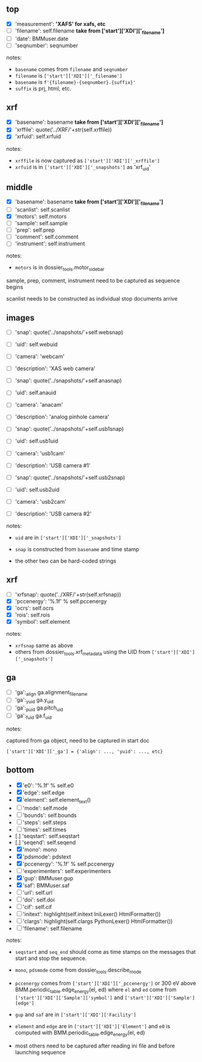 
# missing:

# measurement (str)
# date (measurement start date str)
# sequnumber (int)
# instrument (str)

# xrf ocrs and rois ... these are known only after the measurements,
# but can be stuffed into the xafs scans start docs

# ga things have to be gathered after the ga alignment then stuffed
# into the the scan start doc



# available:

# filename ['XDI']['_filename']   one of these uses seqnumber
# basename ['XDI']['_filename']
# xrfuid in ['XDI']['_snapshots']
# xrffile can be made from filename/seqnumber
# scanlist can be accumulated by the consumer
# motors done, see dossier_functions

# sample, prep, comment: ['XDI']['Sample'] and ['XDI']['_comment']

# image snap will be in image start doc
# uid comes from XAS scan start doc
# description/camera on the fly


** top
 + [X] 'measurement': *'XAFS' for xafs, etc*
 + [ ] 'filename': self.filename  *take from ['start']['XDI']['_filename']*
 + [ ] 'date': BMMuser.date
 + [ ] 'seqnumber': seqnumber

notes:

- ~basename~ comes from ~filename~ and ~seqnumber~
- ~filename~ is ~['start']['XDI']['_filename']~
- ~basename~ is ~f'{filename}-{seqnumber}.{suffix}'~
- ~suffix~ is prj, html, etc.

** xrf
 + [X] 'basename': basename  *take from ['start']['XDI']['_filename']*
 + [X] 'xrffile': quote('../XRF/'+str(self.xrffile))
 + [X] 'xrfuid': self.xrfuid

notes:

- ~xrffile~ is now captured as ~['start']['XDI']['_xrffile']~
- ~xrfuid~ is in ~['start']['XDI']['_snapshots']~ as 'xrf_uid'

** middle
 + [X] 'basename': basename  *take from ['start']['XDI']['_filename']*
 + [ ] 'scanlist': self.scanlist
 + [X] 'motors': self.motors
 + [ ] 'sample': self.sample
 + [ ] 'prep': self.prep
 + [ ] 'comment': self.comment
 + [ ] 'instrument': self.instrument

notes:

- ~motors~ is in dossier_tools.motor_sidebar

sample, prep, comment, instrument need to be captured as
sequence begins

scanlist needs to be constructed as individual stop documents arrive


** images
 + [ ] 'snap': quote('../snapshots/'+self.websnap)
 + [ ] 'uid': self.webuid
 + [ ] 'camera': 'webcam'
 + [ ] 'description': 'XAS web camera'

 + [ ] 'snap': quote('../snapshots/'+self.anasnap)
 + [ ] 'uid': self.anauid
 + [ ] 'camera': 'anacam'
 + [ ] 'description': 'analog pinhole camera'

 + [ ] 'snap': quote('../snapshots/'+self.usb1snap)
 + [ ] 'uid': self.usb1uid
 + [ ] 'camera': 'usb1cam'
 + [ ] 'description': 'USB camera #1'

 + [ ] 'snap': quote('../snapshots/'+self.usb2snap)
 + [ ] 'uid': self.usb2uid
 + [ ] 'camera': 'usb2cam'
 + [ ] 'description': 'USB camera #2'

notes:

- ~uid~ are in ~['start']['XDI']['_snapshots']~

- ~snap~ is constructed from ~basename~ and time stamp

- the other two can be hard-coded strings


** xrf
 + [ ] 'xrfsnap': quote('../XRF/'+str(self.xrfsnap))
 + [X] 'pccenergy': '%.1f' % self.pccenergy
 + [X] 'ocrs': self.ocrs
 + [X] 'rois': self.rois
 + [X] 'symbol': self.element

notes:

- ~xrfsnap~ same as above
- others from dossier_tools.xrf_metadata using the UID from 
  ~['start']['XDI']['_snapshots']~

** ga
 + [ ] 'ga':_align ga.alignment_filename
 + [ ] 'ga':_yuid ga.y_uid
 + [ ] 'ga':_puid ga.pitch_uid
 + [ ] 'ga':_fuid ga.f_uid

notes:

captured from ga object, need to be captured in start doc

~['start']['XDI']['_ga'] = {'align': ..., 'yuid': ..., etc}~

** bottom
 + [X] 'e0': '%.1f' % self.e0
 + [X] 'edge': self.edge
 + [X] 'element': self.element_text()
 + [ ] 'mode': self.mode
 + [ ] 'bounds': self.bounds
 + [ ] 'steps': self.steps
 + [ ] 'times': self.times
 + [.] 'seqstart': self.seqstart
 + [.] 'seqend': self.seqend
 + [X] 'mono': mono
 + [X] 'pdsmode': pdstext
 + [X] 'pccenergy': '%.1f' % self.pccenergy
 + [ ] 'experimenters': self.experimenters
 + [X] 'gup': BMMuser.gup
 + [X] 'saf': BMMuser.saf
 + [ ] 'url': self.url
 + [ ] 'doi': self.doi
 + [ ] 'cif': self.cif
 + [ ] 'initext': highlight(self.initext IniLexer() HtmlFormatter())
 + [ ] 'clargs': highlight(self.clargs PythonLexer() HtmlFormatter())
 + [ ] 'filename': self.filename

notes:

- ~seqstart~ and ~seq_end~ should come as time stamps on the messages
  that start and stop the sequence.

- ~mono~, ~pdsmode~ come from dossier_tools.describe_mode

- ~pccenergy~ comes from ~['start']['XDI']['_pccenergy']~ or 300 eV
  above BMM.periodic_table.edge_energy(el, ed) where ~el~ and ~ed~
  come from ~['start']['XDI']['Sample']['symbol']~ and 
  ~['start']['XDI']['Sample'][edge']~

- ~gup~ and ~saf~ are in ~['start']['XDI']['Facility']~

- ~element~ and ~edge~ are in ~['start']['XDI']['Element']~ and ~e0~
  is computed with BMM.periodic_table.edge_energy(el, ed)

- most others need to be captured after reading ini file and before
  launching sequence
